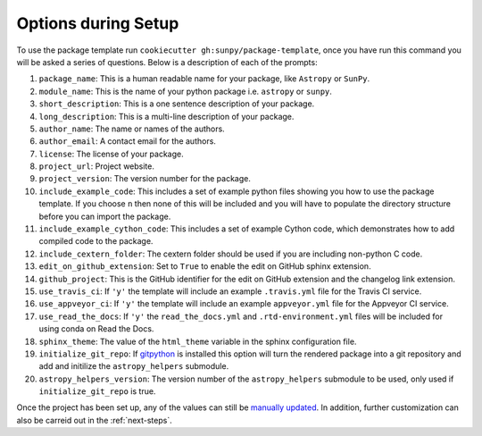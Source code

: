 .. _options:

Options during Setup
====================

To use the package template run ``cookiecutter gh:sunpy/package-template``,
once you have run this command you will be asked a series of questions. Below is
a description of each of the prompts:

#. ``package_name``: This is a human readable name for your package, like ``Astropy`` or ``SunPy``.
#. ``module_name``: This is the name of your python package i.e. ``astropy`` or ``sunpy``.
#. ``short_description``: This is a one sentence description of your package.
#. ``long_description``: This is a multi-line description of your package.
#. ``author_name``: The name or names of the authors.
#. ``author_email``: A contact email for the authors.
#. ``license``: The license of your package.
#. ``project_url``: Project website.
#. ``project_version``: The version number for the package.
#. ``include_example_code``: This includes a set of example python files showing you how to use the package template. If you choose ``n`` then none of this will be included and you will have to populate the directory structure before you can import the package.
#. ``include_example_cython_code``: This includes a set of example Cython code, which demonstrates how to add compiled code to the package.
#. ``include_cextern_folder``: The cextern folder should be used if you are including non-python C code.
#. ``edit_on_github_extension``: Set to ``True`` to enable the edit on GitHub sphinx extension.
#. ``github_project``: This is the GitHub identifier for the edit on GitHub extension and the changelog link extension.
#. ``use_travis_ci``: If ``'y'`` the template will include an example ``.travis.yml`` file for the Travis CI service.
#. ``use_appveyor_ci``: If ``'y'`` the template will include an example ``appveyor.yml`` file for the Appveyor CI service.
#. ``use_read_the_docs``: If ``'y'`` the ``read_the_docs.yml`` and ``.rtd-environment.yml`` files will be included for using conda on Read the Docs.
#. ``sphinx_theme``: The value of the ``html_theme`` variable in the sphinx configuration file.
#. ``initialize_git_repo``: If `gitpython <https://gitpython.readthedocs.io/en/stable/>`_ is installed this option will turn the rendered package into a git repository and add and initilize the ``astropy_helpers`` submodule.
#. ``astropy_helpers_version``: The version number of the ``astropy_helpers`` submodule to be used, only used if ``initialize_git_repo`` is true.

Once the project has been set up, any of the values can still be `manually
updated <http://docs.astropy.org/en/latest/development/astropy-package-template.html>`_.
In addition, further customization can also be carreid out in the :ref:`next-steps`.
